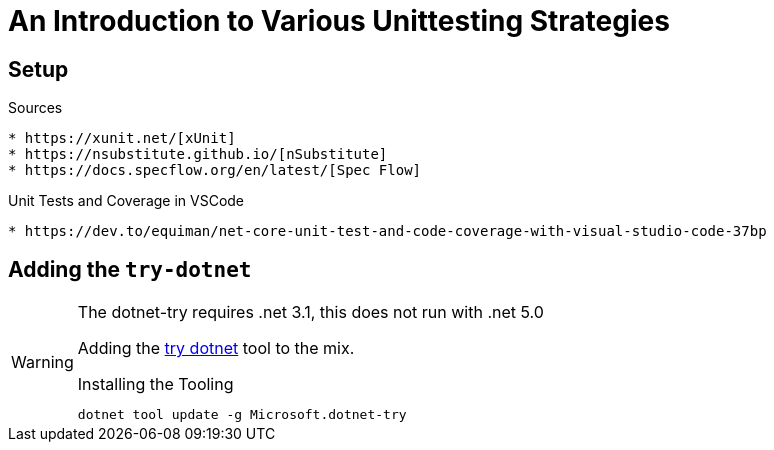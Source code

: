 An Introduction to Various Unittesting Strategies
=================================================

ifdef::env-github[]
:tip-caption: :bulb:
:note-caption: :information_source:
:important-caption: :heavy_exclamation_mark:
:caution-caption: :fire:
:warning-caption: :warning:
endif::[]

ifdef::env-vscode[]
:warning-caption: ⚠️
endif::[]

== Setup

.Sources
----
* https://xunit.net/[xUnit]
* https://nsubstitute.github.io/[nSubstitute]
* https://docs.specflow.org/en/latest/[Spec Flow]
----

.Unit Tests and Coverage in VSCode
----
* https://dev.to/equiman/net-core-unit-test-and-code-coverage-with-visual-studio-code-37bp
----

== Adding the `try-dotnet`

[WARNING] 
.The dotnet-try requires .net 3.1, this does not run with .net 5.0
====
Adding the https://github.com/dotnet/try/blob/main/DotNetTryLocal.md[try dotnet] tool to the mix.

.Installing the Tooling
[source,bash]
----
dotnet tool update -g Microsoft.dotnet-try
----
====